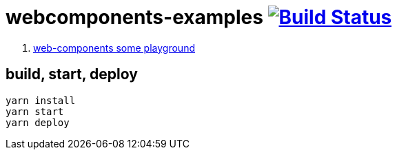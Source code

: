 = webcomponents-examples image:https://travis-ci.org/daggerok/webcomponents-examples.svg?branch=master["Build Status", link="https://travis-ci.org/daggerok/webcomponents-examples"]

. link:01-getting-started/[web-components some playground]

== build, start, deploy

[source,bash]
yarn install
yarn start
yarn deploy
